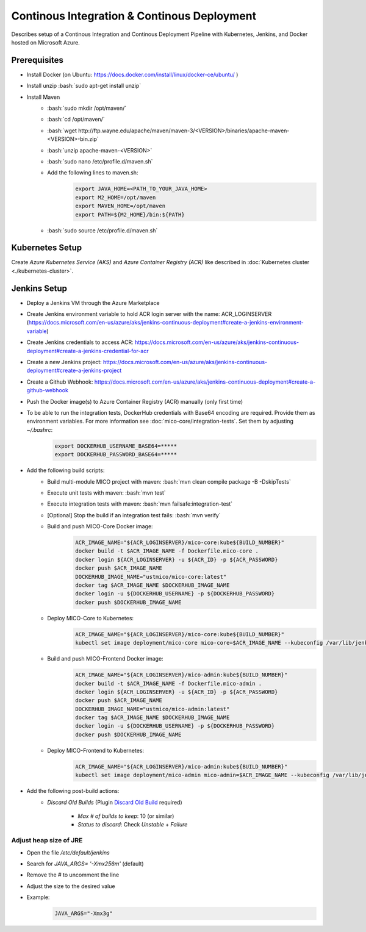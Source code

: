 Continous Integration & Continous Deployment
============================================

Describes setup of a Continous Integration and Continous Deployment Pipeline with Kubernetes, Jenkins, and Docker hosted on Microsoft Azure. 

.. role:: bash(code)
    :language: bash

Prerequisites
-------------

* Install Docker (on Ubuntu: `<https://docs.docker.com/install/linux/docker-ce/ubuntu/>`_ )
* Install unzip :bash:`sudo apt-get install unzip`
* Install Maven
    * :bash:`sudo mkdir /opt/maven/`
    * :bash:`cd /opt/maven/`
    * :bash:`wget http://ftp.wayne.edu/apache/maven/maven-3/<VERSION>/binaries/apache-maven-<VERSION>-bin.zip`
    * :bash:`unzip apache-maven-<VERSION>`
    * :bash:`sudo nano /etc/profile.d/maven.sh`
    * Add the following lines to maven.sh:
        .. code-block:: bash
        
            export JAVA_HOME=<PATH_TO_YOUR_JAVA_HOME>
            export M2_HOME=/opt/maven
            export MAVEN_HOME=/opt/maven
            export PATH=${M2_HOME}/bin:${PATH}
    * :bash:`sudo source /etc/profile.d/maven.sh`

Kubernetes Setup
----------------

Create *Azure Kubernetes Service (AKS)* and *Azure Container Registry (ACR)* like described in :doc:`Kubernetes cluster <./kubernetes-cluster>`.

Jenkins Setup
-------------
* Deploy a Jenkins VM through the Azure Marketplace
* Create Jenkins environment variable to hold ACR login server with the name: ACR_LOGINSERVER (`<https://docs.microsoft.com/en-us/azure/aks/jenkins-continuous-deployment#create-a-jenkins-environment-variable>`_)
* Create Jenkins credentials to access ACR: `<https://docs.microsoft.com/en-us/azure/aks/jenkins-continuous-deployment#create-a-jenkins-credential-for-acr>`_
* Create a new Jenkins project: `<https://docs.microsoft.com/en-us/azure/aks/jenkins-continuous-deployment#create-a-jenkins-project>`_
* Create a Github Webhook: `<https://docs.microsoft.com/en-us/azure/aks/jenkins-continuous-deployment#create-a-github-webhook>`_
* Push the Docker image(s) to Azure Container Registry (ACR) manually (only first time)
* To be able to run the integration tests, DockerHub credentials with Base64 encoding are required. Provide them as environment variables. For more information see :doc:`mico-core/integration-tests`. Set them by adjusting `~/.bashrc`:
    .. code-block:: bash

        export DOCKERHUB_USERNAME_BASE64=*****
        export DOCKERHUB_PASSWORD_BASE64=*****
* Add the following build scripts:
    * Build multi-module MICO project with maven: :bash:`mvn clean compile package -B -DskipTests`
    * Execute unit tests with maven: :bash:`mvn test`
    * Execute integration tests with maven: :bash:`mvn failsafe:integration-test`
    * [Optional] Stop the build if an integration test fails: :bash:`mvn verify`
    * Build and push MICO-Core Docker image: 
        .. code-block:: bash

            ACR_IMAGE_NAME="${ACR_LOGINSERVER}/mico-core:kube${BUILD_NUMBER}"
            docker build -t $ACR_IMAGE_NAME -f Dockerfile.mico-core .
            docker login ${ACR_LOGINSERVER} -u ${ACR_ID} -p ${ACR_PASSWORD}
            docker push $ACR_IMAGE_NAME
            DOCKERHUB_IMAGE_NAME="ustmico/mico-core:latest"
            docker tag $ACR_IMAGE_NAME $DOCKERHUB_IMAGE_NAME
            docker login -u ${DOCKERHUB_USERNAME} -p ${DOCKERHUB_PASSWORD}
            docker push $DOCKERHUB_IMAGE_NAME

    * Deploy MICO-Core to Kubernetes:
        .. code-block:: bash

            ACR_IMAGE_NAME="${ACR_LOGINSERVER}/mico-core:kube${BUILD_NUMBER}"
            kubectl set image deployment/mico-core mico-core=$ACR_IMAGE_NAME --kubeconfig /var/lib/jenkins/config

    * Build and push MICO-Frontend Docker image:
        .. code-block:: bash

            ACR_IMAGE_NAME="${ACR_LOGINSERVER}/mico-admin:kube${BUILD_NUMBER}"
            docker build -t $ACR_IMAGE_NAME -f Dockerfile.mico-admin .
            docker login ${ACR_LOGINSERVER} -u ${ACR_ID} -p ${ACR_PASSWORD}
            docker push $ACR_IMAGE_NAME
            DOCKERHUB_IMAGE_NAME="ustmico/mico-admin:latest"
            docker tag $ACR_IMAGE_NAME $DOCKERHUB_IMAGE_NAME
            docker login -u ${DOCKERHUB_USERNAME} -p ${DOCKERHUB_PASSWORD}
            docker push $DOCKERHUB_IMAGE_NAME

    * Deploy MICO-Frontend to Kubernetes:
        .. code-block:: bash

            ACR_IMAGE_NAME="${ACR_LOGINSERVER}/mico-admin:kube${BUILD_NUMBER}"
            kubectl set image deployment/mico-admin mico-admin=$ACR_IMAGE_NAME --kubeconfig /var/lib/jenkins/config

* Add the following post-build actions:
    * `Discard Old Builds` (Plugin `Discard Old Build <https://wiki.jenkins.io/display/JENKINS/Discard+Old+Build+plugin>`_ required)
        
        * `Max # of builds to keep`: 10 (or similar)
        * `Status to discard`: Check `Unstable` + `Failure`   

Adjust heap size of JRE
~~~~~~~~~~~~~~~~~~~~~~~

* Open the file `/etc/default/jenkins`
* Search for `JAVA_ARGS= '-Xmx256m'` (default)
* Remove the `#` to uncomment the line
* Adjust the size to the desired value
* Example:
    .. code-block:: bash

        JAVA_ARGS="-Xmx3g"
